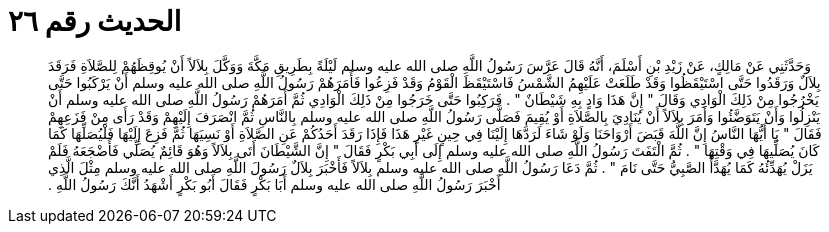 
= الحديث رقم ٢٦

[quote.hadith]
وَحَدَّثَنِي عَنْ مَالِكٍ، عَنْ زَيْدِ بْنِ أَسْلَمَ، أَنَّهُ قَالَ عَرَّسَ رَسُولُ اللَّهِ صلى الله عليه وسلم لَيْلَةً بِطَرِيقِ مَكَّةَ وَوَكَّلَ بِلاَلاً أَنْ يُوقِظَهُمْ لِلصَّلاَةِ فَرَقَدَ بِلاَلٌ وَرَقَدُوا حَتَّى اسْتَيْقَظُوا وَقَدْ طَلَعَتْ عَلَيْهِمُ الشَّمْسُ فَاسْتَيْقَظَ الْقَوْمُ وَقَدْ فَزِعُوا فَأَمَرَهُمْ رَسُولُ اللَّهِ صلى الله عليه وسلم أَنْ يَرْكَبُوا حَتَّى يَخْرُجُوا مِنْ ذَلِكَ الْوَادِي وَقَالَ ‏"‏ إِنَّ هَذَا وَادٍ بِهِ شَيْطَانٌ ‏"‏ ‏.‏ فَرَكِبُوا حَتَّى خَرَجُوا مِنْ ذَلِكَ الْوَادِي ثُمَّ أَمَرَهُمْ رَسُولُ اللَّهِ صلى الله عليه وسلم أَنْ يَنْزِلُوا وَأَنْ يَتَوَضَّئُوا وَأَمَرَ بِلاَلاً أَنْ يُنَادِيَ بِالصَّلاَةِ أَوْ يُقِيمَ فَصَلَّى رَسُولُ اللَّهِ صلى الله عليه وسلم بِالنَّاسِ ثُمَّ انْصَرَفَ إِلَيْهِمْ وَقَدْ رَأَى مِنْ فَزَعِهِمْ فَقَالَ ‏"‏ يَا أَيُّهَا النَّاسُ إِنَّ اللَّهَ قَبَضَ أَرْوَاحَنَا وَلَوْ شَاءَ لَرَدَّهَا إِلَيْنَا فِي حِينٍ غَيْرِ هَذَا فَإِذَا رَقَدَ أَحَدُكُمْ عَنِ الصَّلاَةِ أَوْ نَسِيَهَا ثُمَّ فَزِعَ إِلَيْهَا فَلْيُصَلِّهَا كَمَا كَانَ يُصَلِّيهَا فِي وَقْتِهَا ‏"‏ ‏.‏ ثُمَّ الْتَفَتَ رَسُولُ اللَّهِ صلى الله عليه وسلم إِلَى أَبِي بَكْرٍ فَقَالَ ‏"‏ إِنَّ الشَّيْطَانَ أَتَى بِلاَلاً وَهُوَ قَائِمٌ يُصَلِّي فَأَضْجَعَهُ فَلَمْ يَزَلْ يُهَدِّئُهُ كَمَا يُهَدَّأُ الصَّبِيُّ حَتَّى نَامَ ‏"‏ ‏.‏ ثُمَّ دَعَا رَسُولُ اللَّهِ صلى الله عليه وسلم بِلاَلاً فَأَخْبَرَ بِلاَلٌ رَسُولَ اللَّهِ صلى الله عليه وسلم مِثْلَ الَّذِي أَخْبَرَ رَسُولُ اللَّهِ صلى الله عليه وسلم أَبَا بَكْرٍ فَقَالَ أَبُو بَكْرٍ أَشْهَدُ أَنَّكَ رَسُولُ اللَّهِ ‏.‏